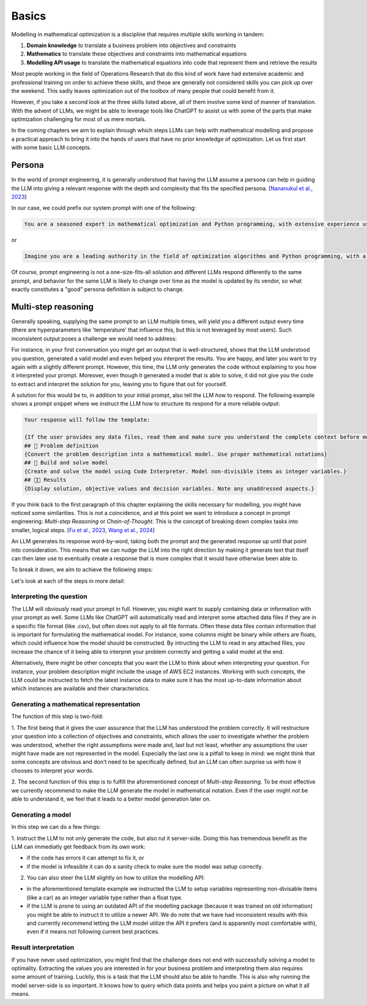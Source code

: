 Basics
======

Modelling in mathematical optimization is a discipline that requires multiple skills working in tandem:

1. **Domain knowledge** to translate a business problem into objectives and constraints
2. **Mathematics** to translate these objectives and constraints into mathematical equations
3. **Modelling API usage** to translate the mathematical equations into code that represent them and retrieve the results

Most people working in the field of Operations Research that do this kind of work have had extensive academic and
professional training on order to achieve these skills, and these are generally not considered skills you can pick up
over the weekend. This sadly leaves optimization out of the toolbox of many people that could benefit from it.

However, if you take a second look at the three skills listed above, all of them involve some kind of manner of
translation. With the advent of LLMs, we might be able to leverage tools like ChatGPT to assist us with some of the
parts that make optimization challenging for most of us mere mortals.

In the coming chapters we aim to explain through which steps LLMs can help with mathematical modelling and propose
a practical approach to bring it into the hands of users that have no prior knowledge of optimization. Let us first
start with some basic LLM concepts.

Persona
-------
In the world of prompt engineering, it is generally understood that having the LLM assume a persona can help in guiding
the LLM into giving a relevant response with the depth and complexity that fits the specified persona. [`Nananukul et al., 2023  <https://arxiv.org/abs/2310.06174>`__]

In our case, we could prefix our system prompt with one of the following:

.. code-block:: console

   You are a seasoned expert in mathematical optimization and Python programming, with extensive experience using the gurobipy library for solving complex optimization problems.

or

.. code-block:: console

   Imagine you are a leading authority in the field of optimization algorithms and Python programming, with a particular focus on utilizing the pyomo library for modeling and solving optimization problems.

Of course, prompt engineering is not a one-size-fits-all solution and different LLMs respond differently to the same
prompt, and behavior for the same LLM is likely to change over time as the model is updated by its vendor, so what
exactly constitutes a "good" persona definition is subject to change.

.. _funnel:

Multi-step reasoning
--------------------
Generally speaking, supplying the same prompt to an LLM multiple times, will yield you a different output every time
(there are hyperparameters like 'temperature' that influence this, but this is not leveraged by most users). Such
inconsistent output poses a challenge we would need to address:

For instance, in your first conversation you might get an output that is well-structured, shows that the LLM understood
you question, generated a valid model and even helped you interpret the results. You are happy, and later you want to
try again with a slightly different prompt. However, this time, the LLM only generates the code without explaining to
you how it interpreted your prompt. Moreover, even though it generated a model that is able to solve, it did not give
you the code to extract and interpret the solution for you, leaving you to figure that out for yourself.

A solution for this would be to, in addition to your initial prompt, also tell the LLM *how* to respond. The following
example shows a prompt snippet where we instruct the LLM how to structure its respond for a more reliable output:

.. code-block:: console

   Your response will follow the template:

   {If the user provides any data files, read them and make sure you understand the complete context before moving on}
   ## 🔢 Problem definition
   {Convert the problem description into a mathematical model. Use proper mathematical notations}
   ## 🐍 Build and solve model
   {Create and solve the model using Code Interpreter. Model non-divisible items as integer variables.}
   ## 👩‍🏫 Results
   {Display solution, objective values and decision variables. Note any unaddressed aspects.}

If you think back to the first paragraph of this chapter explaining the skills necessary for modelling, you might have
noticed some similarities. This is not a coincidence, and at this point we want to introduce a concept in prompt
engineering: *Multi-step Reasoning* or *Chain-of-Thought*. This is the concept of breaking down complex tasks into
smaller, logical steps. [`Fu et al., 2023  <https://openreview.net/forum?id=yf1icZHC-l9>`__, `Wang et al., 2024  <https://arxiv.org/abs/2305.04091>`__]

An LLM generates its response word-by-word, taking both the prompt and the generated response up until that
point into consideration. This means that we can nudge the LLM into the right direction by making it generate text that
itself can then later use to eventually create a response that is more complex that it would have otherwise been able to.

To break it down, we aim to achieve the following steps:


.. grid:: 1
   :gutter: 2

   .. grid-item::
      .. card::
         :shadow: md
         :text-align: center
         :width: 50%

         Interpreting the question

   .. grid-item::
      .. raw:: html

         <div style="width: 50%; text-align: center; font-size: 24px;">&#8595;</div>

   .. grid-item::
      .. card::
         :shadow: md
         :text-align: center
         :width: 50%

         Generating the mathematical representation

   .. grid-item::
      .. raw:: html

         <div style="width: 50%; text-align: center; font-size: 24px;">&#8595;</div>

   .. grid-item::
      .. card::
         :shadow: md
         :text-align: center
         :width: 50%

         Generating the model

   .. grid-item::
      .. raw:: html

         <div style="width: 50%; text-align: center; font-size: 24px;">&#8595;</div>

   .. grid-item::
      .. card::
         :shadow: md
         :text-align: center
         :width: 50%

         Result interpretation

Let's look at each of the steps in more detail:

Interpreting the question
^^^^^^^^^^^^^^^^^^^^^^^^^
The LLM will obviously read your prompt in full. However, you might want to supply containing data or information
with your prompt as well. Some LLMs like ChatGPT will automatically read and interpret some attached data files if they
are in a specific file format (like .csv), but often does not apply to all file formats. Often these data files contain
information that is important for formulating the mathematical model. For instance, some columns might be binary while
others are floats, which could influence how the model should be constructed. By intructing the LLM to read in any
attached files, you increase the chance of it being able to interpret your problem correctly and getting a valid model
at the end.

Alternatively, there might be other concepts that you want the LLM to think about when interpreting your question. For
instance, your problem description might include the usage of AWS EC2 instances. Working with such concepts, the LLM
could be instructed to fetch the latest instance data to make sure it has the most up-to-date information about which
instances are available and their characteristics.

Generating a mathematical representation
^^^^^^^^^^^^^^^^^^^^^^^^^^^^^^^^^^^^^^^^
The function of this step is two-fold:

1. The first being that it gives the user assurance that the LLM has understood
the problem correctly. It will restructure your question into a collection of objectives and constraints, which allows
the user to investigate whether the problem was understood, whether the right assumptions were made and, last but not
least, whether any assumptions the user might have made are not represented in the model. Especially the last one is
a pitfall to keep in mind: we might think that some concepts are obvious and don't need to be specifically defined,
but an LLM can often surprise us with how it chooses to interpret your words.

2. The second function of this step is to fulfill the aforementioned concept of *Multi-step Reasoning*. To be most
effective we currently recommend to make the LLM generate the model in mathematical notation. Even if the user
might not be able to understand it, we feel that it leads to a better model generation later on.

Generating a model
^^^^^^^^^^^^^^^^^^
In this step we can do a few things:

1. Instruct the LLM to not only generate the code, but also rut it server-side. Doing this has tremendous benefit as
the LLM can immediatly get feedback from its own work:

- if the code has errors it can attempt to fix it, or

- if the model is infeasible it can do a sanity check to make sure the model was setup correctly.

2. You can also steer the LLM slightly on how to utilize the modelling API:

- in the aforementioned template example we instructed the LLM to setup variables representing non-divisable items
  (like a car) as an integer variable type rather than a float type.

- if the LLM is prone to using an outdated API of the modelling package (because it was trained on old information)
  you might be able to instruct it to utilize a newer API. We do note that we have had inconsistent results with this
  and currently recommend letting the LLM model utilize the API it prefers (and is apparently most comfortable with),
  even if it means not following current best practices.

Result interpretation
^^^^^^^^^^^^^^^^^^^^^
If you have never used optimization, you might find that the challenge does not end with successfully solving a model
to optimality. Extracting the values you are interested in for your business problem and interpreting them also requires
some amount of training. Luckily, this is a task that the LLM should also be able to handle. This is also why running
the model server-side is so important. It knows how to query which data points and helps you paint a picture on what
it all means.
